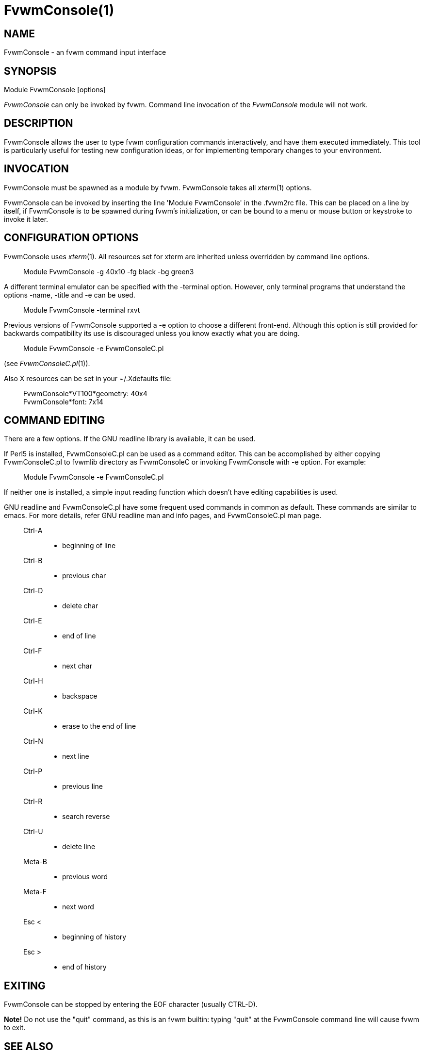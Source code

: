 = FvwmConsole(1)

:doctype: manpage
:mantitle: FvwmConsole
:manname: FvwmConsole
:manmanual: Fvwm Modules
:manvolnum: 1
:page-layout: base

== NAME

FvwmConsole - an fvwm command input interface

== SYNOPSIS

Module FvwmConsole [options]

_FvwmConsole_ can only be invoked by fvwm. Command line invocation of
the _FvwmConsole_ module will not work.

== DESCRIPTION

FvwmConsole allows the user to type fvwm configuration commands
interactively, and have them executed immediately. This tool is
particularly useful for testing new configuration ideas, or for
implementing temporary changes to your environment.

== INVOCATION

FvwmConsole must be spawned as a module by fvwm. FvwmConsole takes all
_xterm_(1) options.

FvwmConsole can be invoked by inserting the line 'Module FvwmConsole' in
the .fvwm2rc file. This can be placed on a line by itself, if
FvwmConsole is to be spawned during fvwm's initialization, or can be
bound to a menu or mouse button or keystroke to invoke it later.

== CONFIGURATION OPTIONS

FvwmConsole uses _xterm_(1). All resources set for xterm are inherited
unless overridden by command line options.

____
Module FvwmConsole -g 40x10 -fg black -bg green3
____

A different terminal emulator can be specified with the -terminal
option. However, only terminal programs that understand the options
-name, -title and -e can be used.

____
Module FvwmConsole -terminal rxvt
____

Previous versions of FvwmConsole supported a -e option to choose a
different front-end. Although this option is still provided for
backwards compatibility its use is discouraged unless you know exactly
what you are doing.

____
Module FvwmConsole -e FvwmConsoleC.pl
____

(see _FvwmConsoleC.pl_(1)).

Also X resources can be set in your ~/.Xdefaults file:

____
FvwmConsole*VT100*geometry: 40x4 +
FvwmConsole*font: 7x14
____

== COMMAND EDITING

There are a few options. If the GNU readline library is available, it
can be used.

If Perl5 is installed, FvwmConsoleC.pl can be used as a command editor.
This can be accomplished by either copying FvwmConsoleC.pl to fvwmlib
directory as FvwmConsoleC or invoking FvwmConsole with -e option. For
example:

____
Module FvwmConsole -e FvwmConsoleC.pl
____

If neither one is installed, a simple input reading function which
doesn't have editing capabilities is used.

GNU readline and FvwmConsoleC.pl have some frequent used commands in
common as default. These commands are similar to emacs. For more
details, refer GNU readline man and info pages, and FvwmConsoleC.pl man
page.

____
Ctrl-A::
  - beginning of line
Ctrl-B::
  - previous char
Ctrl-D::
  - delete char
Ctrl-E::
  - end of line
Ctrl-F::
  - next char
Ctrl-H::
  - backspace
Ctrl-K::
  - erase to the end of line
Ctrl-N::
  - next line
Ctrl-P::
  - previous line
Ctrl-R::
  - search reverse
Ctrl-U::
  - delete line
Meta-B::
  - previous word
Meta-F::
  - next word
Esc <::
  - beginning of history
Esc >::
  - end of history
____

== EXITING

FvwmConsole can be stopped by entering the EOF character (usually
CTRL-D).

*Note!* Do not use the "quit" command, as this is an fvwm builtin:
typing "quit" at the FvwmConsole command line will cause fvwm to exit.

== SEE ALSO

_xterm_(1), _FvwmConsoleC.pl_(1), GNU Readline library

== AUTHOR

FvwmConsole is the original work of Toshi Isogai.
